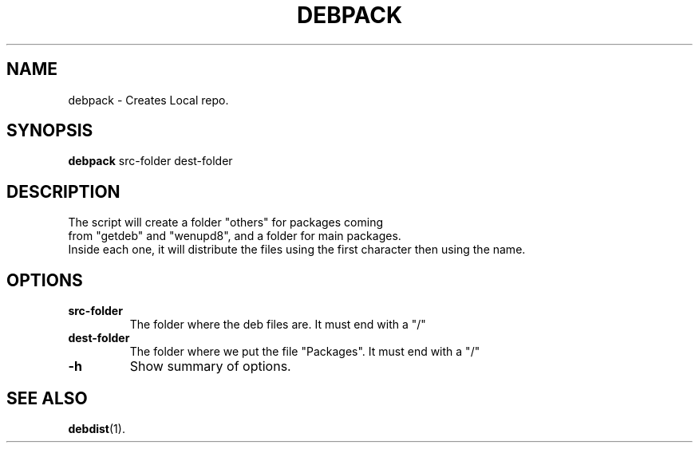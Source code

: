 .\"                                      Hey, EMACS: -*- nroff -*-
.\" (C) Copyright 2016 Abdelkrime Aries <kariminfo0@gmail.com>,

.TH DEBPACK 1 "September 13 2016"

.SH NAME
debpack \- Creates Local repo.

.SH SYNOPSIS
.B debpack
.RI "src-folder"
.RI "dest-folder"

.SH DESCRIPTION
The script will create a folder "others" for packages coming 
.br 
from "getdeb" and "wenupd8", and a folder for main packages.
.br 
Inside each one, it will distribute the files using the first character then using the name.

.SH OPTIONS
.TP
.B src-folder
The folder where the deb files are. It must end with a "/"
.TP
.B dest-folder
The folder where we put the file "Packages". It must end with a "/"
.TP
.B \-h
Show summary of options.

.SH SEE ALSO
.BR debdist (1).

